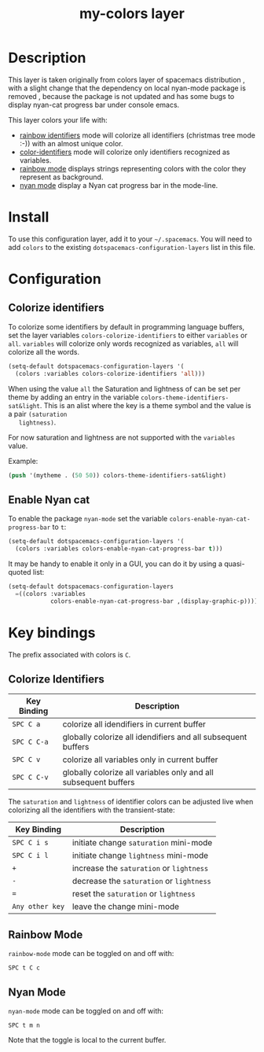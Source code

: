 #+TITLE: my-colors layer

[[file:img/rainbow_dash.png]]

* Table of Contents                                         :TOC_4_gh:noexport:
- [[#description][Description]]
- [[#install][Install]]
- [[#configuration][Configuration]]
  - [[#colorize-identifiers][Colorize identifiers]]
  - [[#enable-nyan-cat][Enable Nyan cat]]
- [[#key-bindings][Key bindings]]
  - [[#colorize-identifiers-1][Colorize Identifiers]]
  - [[#rainbow-mode][Rainbow Mode]]
  - [[#nyan-mode][Nyan Mode]]

* Description

  This layer is taken originally from colors layer of spacemacs distribution
  , with a slight change that the dependency on local nyan-mode package is removed
  , because the package is not updated and has some bugs to display nyan-cat
  progress bar under console emacs.

  This layer colors your life with:
  - [[https://github.com/Fanael/rainbow-identifiers][rainbow identifiers]] mode will colorize all identifiers (christmas tree mode :-))
    with an almost unique color.
  - [[https://github.com/ankurdave/color-identifiers-mode][color-identifiers]] mode will colorize only identifiers recognized as variables.
  - [[https://julien.danjou.info/projects/emacs-packages][rainbow mode]] displays strings representing colors with the color they
    represent as background.
  - [[https://github.com/syl20bnr/nyan-mode][nyan mode]] display a Nyan cat progress bar in the mode-line.

* Install

  To use this configuration layer, add it to your =~/.spacemacs=. You will need to
  add =colors= to the existing =dotspacemacs-configuration-layers= list in this
  file.

* Configuration

** Colorize identifiers

   To colorize some identifiers by default in programming language buffers, set
   the layer variables =colors-colorize-identifiers= to either =variables= or
   =all=. =variables= will colorize only words recognized as variables, =all=
   will colorize all the words.

   #+BEGIN_SRC emacs-lisp
  (setq-default dotspacemacs-configuration-layers '(
    (colors :variables colors-colorize-identifiers 'all)))
   #+END_SRC

   When using the value =all= the Saturation and lightness of can be set per theme
   by adding an entry in the variable =colors-theme-identifiers-sat&light=. This is
   an alist where the key is a theme symbol and the value is a pair =(saturation
   lightness)=.

   For now saturation and lightness are not supported with the =variables= value.

   Example:

   #+BEGIN_SRC emacs-lisp
  (push '(mytheme . (50 50)) colors-theme-identifiers-sat&light)
   #+END_SRC

** Enable Nyan cat

   To enable the package =nyan-mode= set the variable
   =colors-enable-nyan-cat-progress-bar= to =t=:

   #+BEGIN_SRC emacs-lisp
  (setq-default dotspacemacs-configuration-layers '(
    (colors :variables colors-enable-nyan-cat-progress-bar t)))
   #+END_SRC

   It may be handy to enable it only in a GUI, you can do it by using
   a quasi-quoted list:

   #+BEGIN_SRC emacs-lisp
  (setq-default dotspacemacs-configuration-layers
    =((colors :variables
              colors-enable-nyan-cat-progress-bar ,(display-graphic-p))))
   #+END_SRC

* Key bindings
  
  The prefix associated with colors is ~C~.

** Colorize Identifiers

   | Key Binding | Description                                                     |
   |-------------+-----------------------------------------------------------------|
   | ~SPC C a~   | colorize all idendifiers in current buffer                      |
   | ~SPC C C-a~ | globally colorize all idendifiers and all subsequent buffers    |
   | ~SPC C v~   | colorize all variables only in current buffer                   |
   | ~SPC C C-v~ | globally colorize all variables only and all subsequent buffers |

   The =saturation= and =lightness= of identifier colors can be adjusted live
   when colorizing all the identifiers with the transient-state:

   | Key Binding     | Description                              |
   |-----------------+------------------------------------------|
   | ~SPC C i s~     | initiate change =saturation= mini-mode   |
   | ~SPC C i l~     | initiate change =lightness= mini-mode    |
   | ~+~             | increase the =saturation= or =lightness= |
   | ~-~             | decrease the =saturation= or =lightness= |
   | ~=~             | reset the =saturation= or =lightness=    |
   | ~Any other key~ | leave the change mini-mode               |

** Rainbow Mode

   [[file:img/rainbow-mode.png]]

   =rainbow-mode= mode can be toggled on and off with:

   ~SPC t C c~

** Nyan Mode

   =nyan-mode= mode can be toggled on and off with:

   ~SPC t m n~

   Note that the toggle is local to the current buffer.
